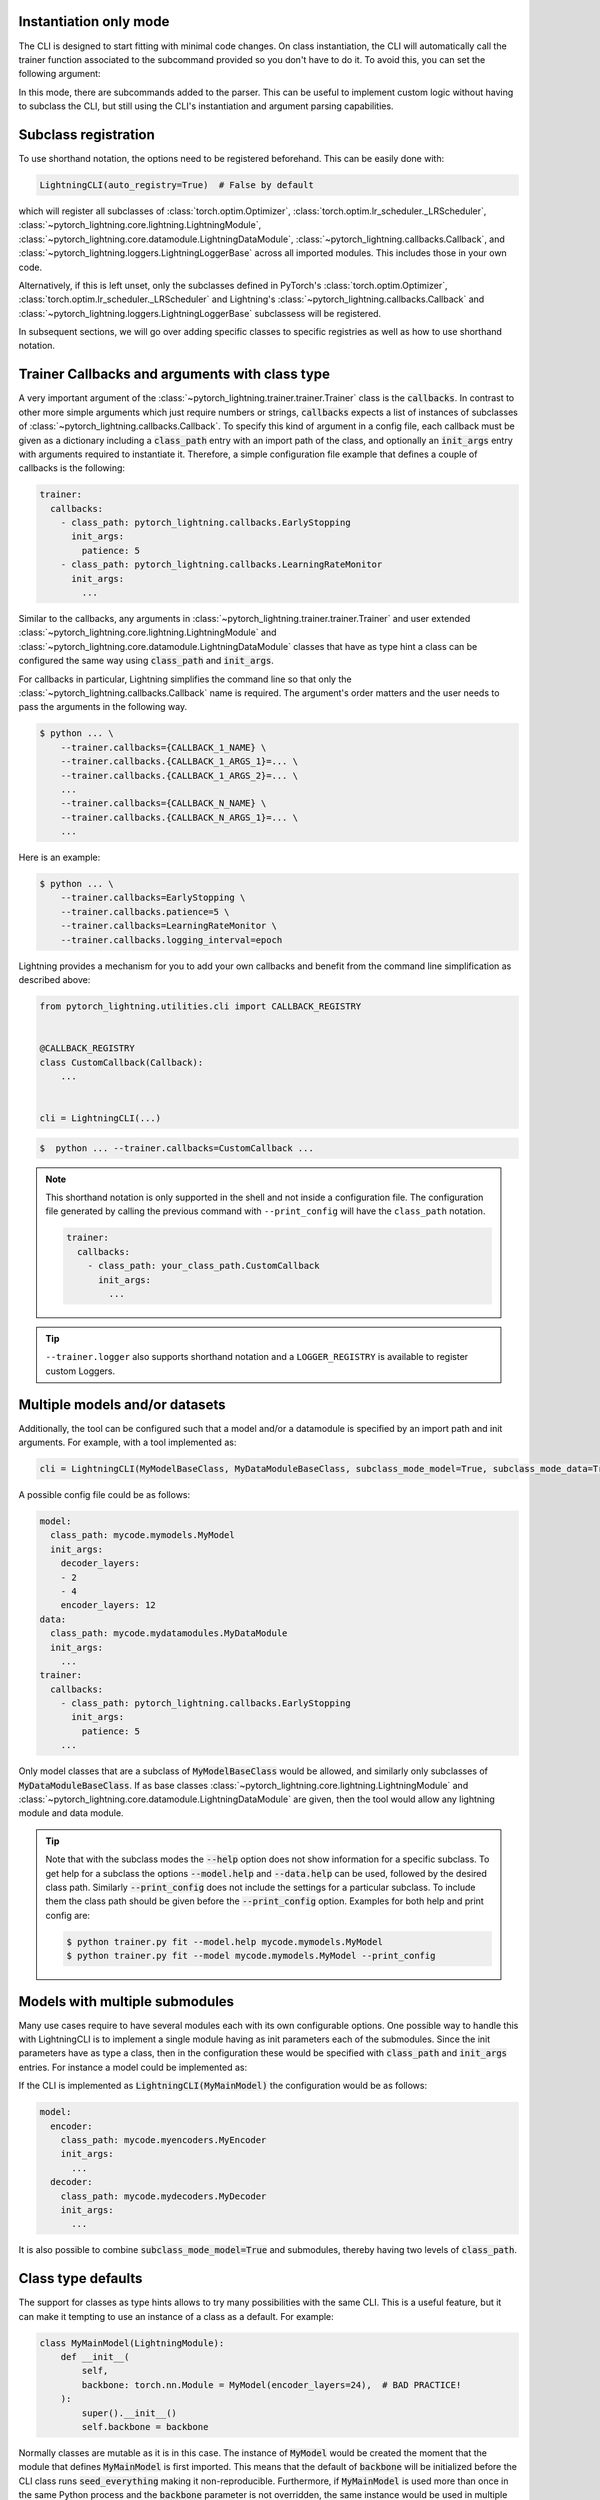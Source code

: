 .. testsetup:: *
    :skipif: not _JSONARGPARSE_AVAILABLE

   from pytorch_lightning.utilities.cli import LightningCLI

.. testcleanup:: *

    mock_argv.stop()

Instantiation only mode
^^^^^^^^^^^^^^^^^^^^^^^

The CLI is designed to start fitting with minimal code changes. On class instantiation, the CLI will automatically
call the trainer function associated to the subcommand provided so you don't have to do it.
To avoid this, you can set the following argument:

.. testcode::

    cli = LightningCLI(MyModel, run=False)  # True by default
    # you'll have to call fit yourself:
    cli.trainer.fit(cli.model)

In this mode, there are subcommands added to the parser.
This can be useful to implement custom logic without having to subclass the CLI, but still using the CLI's instantiation
and argument parsing capabilities.


Subclass registration
^^^^^^^^^^^^^^^^^^^^^

To use shorthand notation, the options need to be registered beforehand. This can be easily done with:

.. code-block::

    LightningCLI(auto_registry=True)  # False by default

which will register all subclasses of :class:`torch.optim.Optimizer`, :class:`torch.optim.lr_scheduler._LRScheduler`,
:class:`~pytorch_lightning.core.lightning.LightningModule`,
:class:`~pytorch_lightning.core.datamodule.LightningDataModule`, :class:`~pytorch_lightning.callbacks.Callback`, and
:class:`~pytorch_lightning.loggers.LightningLoggerBase` across all imported modules. This includes those in your own
code.

Alternatively, if this is left unset, only the subclasses defined in PyTorch's :class:`torch.optim.Optimizer`,
:class:`torch.optim.lr_scheduler._LRScheduler` and Lightning's :class:`~pytorch_lightning.callbacks.Callback` and
:class:`~pytorch_lightning.loggers.LightningLoggerBase` subclassess will be registered.

In subsequent sections, we will go over adding specific classes to specific registries as well as how to use
shorthand notation.


Trainer Callbacks and arguments with class type
^^^^^^^^^^^^^^^^^^^^^^^^^^^^^^^^^^^^^^^^^^^^^^^

A very important argument of the :class:`~pytorch_lightning.trainer.trainer.Trainer` class is the :code:`callbacks`. In
contrast to other more simple arguments which just require numbers or strings, :code:`callbacks` expects a list of
instances of subclasses of :class:`~pytorch_lightning.callbacks.Callback`. To specify this kind of argument in a config
file, each callback must be given as a dictionary including a :code:`class_path` entry with an import path of the class,
and optionally an :code:`init_args` entry with arguments required to instantiate it. Therefore, a simple configuration
file example that defines a couple of callbacks is the following:

.. code-block:: yaml

    trainer:
      callbacks:
        - class_path: pytorch_lightning.callbacks.EarlyStopping
          init_args:
            patience: 5
        - class_path: pytorch_lightning.callbacks.LearningRateMonitor
          init_args:
            ...

Similar to the callbacks, any arguments in :class:`~pytorch_lightning.trainer.trainer.Trainer` and user extended
:class:`~pytorch_lightning.core.lightning.LightningModule` and
:class:`~pytorch_lightning.core.datamodule.LightningDataModule` classes that have as type hint a class can be configured
the same way using :code:`class_path` and :code:`init_args`.

For callbacks in particular, Lightning simplifies the command line so that only
the :class:`~pytorch_lightning.callbacks.Callback` name is required.
The argument's order matters and the user needs to pass the arguments in the following way.

.. code-block:: bash

    $ python ... \
        --trainer.callbacks={CALLBACK_1_NAME} \
        --trainer.callbacks.{CALLBACK_1_ARGS_1}=... \
        --trainer.callbacks.{CALLBACK_1_ARGS_2}=... \
        ...
        --trainer.callbacks={CALLBACK_N_NAME} \
        --trainer.callbacks.{CALLBACK_N_ARGS_1}=... \
        ...

Here is an example:

.. code-block:: bash

    $ python ... \
        --trainer.callbacks=EarlyStopping \
        --trainer.callbacks.patience=5 \
        --trainer.callbacks=LearningRateMonitor \
        --trainer.callbacks.logging_interval=epoch

Lightning provides a mechanism for you to add your own callbacks and benefit from the command line simplification
as described above:

.. code-block:: python

    from pytorch_lightning.utilities.cli import CALLBACK_REGISTRY


    @CALLBACK_REGISTRY
    class CustomCallback(Callback):
        ...


    cli = LightningCLI(...)

.. code-block:: bash

    $  python ... --trainer.callbacks=CustomCallback ...

.. note::

    This shorthand notation is only supported in the shell and not inside a configuration file. The configuration file
    generated by calling the previous command with ``--print_config`` will have the ``class_path`` notation.

    .. code-block:: yaml

        trainer:
          callbacks:
            - class_path: your_class_path.CustomCallback
              init_args:
                ...


.. tip::

    ``--trainer.logger`` also supports shorthand notation and a ``LOGGER_REGISTRY`` is available to register custom
    Loggers.


Multiple models and/or datasets
^^^^^^^^^^^^^^^^^^^^^^^^^^^^^^^

Additionally, the tool can be configured such that a model and/or a datamodule is
specified by an import path and init arguments. For example, with a tool implemented as:

.. code-block:: python

    cli = LightningCLI(MyModelBaseClass, MyDataModuleBaseClass, subclass_mode_model=True, subclass_mode_data=True)

A possible config file could be as follows:

.. code-block:: yaml

    model:
      class_path: mycode.mymodels.MyModel
      init_args:
        decoder_layers:
        - 2
        - 4
        encoder_layers: 12
    data:
      class_path: mycode.mydatamodules.MyDataModule
      init_args:
        ...
    trainer:
      callbacks:
        - class_path: pytorch_lightning.callbacks.EarlyStopping
          init_args:
            patience: 5
        ...

Only model classes that are a subclass of :code:`MyModelBaseClass` would be allowed, and similarly only subclasses of
:code:`MyDataModuleBaseClass`. If as base classes :class:`~pytorch_lightning.core.lightning.LightningModule` and
:class:`~pytorch_lightning.core.datamodule.LightningDataModule` are given, then the tool would allow any lightning
module and data module.

.. tip::

    Note that with the subclass modes the :code:`--help` option does not show information for a specific subclass. To
    get help for a subclass the options :code:`--model.help` and :code:`--data.help` can be used, followed by the
    desired class path. Similarly :code:`--print_config` does not include the settings for a particular subclass. To
    include them the class path should be given before the :code:`--print_config` option. Examples for both help and
    print config are:

    .. code-block:: bash

        $ python trainer.py fit --model.help mycode.mymodels.MyModel
        $ python trainer.py fit --model mycode.mymodels.MyModel --print_config


Models with multiple submodules
^^^^^^^^^^^^^^^^^^^^^^^^^^^^^^^

Many use cases require to have several modules each with its own configurable options. One possible way to handle this
with LightningCLI is to implement a single module having as init parameters each of the submodules. Since the init
parameters have as type a class, then in the configuration these would be specified with :code:`class_path` and
:code:`init_args` entries. For instance a model could be implemented as:

.. testcode::

    class MyMainModel(LightningModule):
        def __init__(self, encoder: nn.Module, decoder: nn.Module):
            """Example encoder-decoder submodules model

            Args:
                encoder: Instance of a module for encoding
                decoder: Instance of a module for decoding
            """
            super().__init__()
            self.encoder = encoder
            self.decoder = decoder

If the CLI is implemented as :code:`LightningCLI(MyMainModel)` the configuration would be as follows:

.. code-block:: yaml

    model:
      encoder:
        class_path: mycode.myencoders.MyEncoder
        init_args:
          ...
      decoder:
        class_path: mycode.mydecoders.MyDecoder
        init_args:
          ...

It is also possible to combine :code:`subclass_mode_model=True` and submodules, thereby having two levels of
:code:`class_path`.


Class type defaults
^^^^^^^^^^^^^^^^^^^

The support for classes as type hints allows to try many possibilities with the same CLI. This is a useful feature, but
it can make it tempting to use an instance of a class as a default. For example:

.. code-block::

    class MyMainModel(LightningModule):
        def __init__(
            self,
            backbone: torch.nn.Module = MyModel(encoder_layers=24),  # BAD PRACTICE!
        ):
            super().__init__()
            self.backbone = backbone

Normally classes are mutable as it is in this case. The instance of :code:`MyModel` would be created the moment that the
module that defines :code:`MyMainModel` is first imported. This means that the default of :code:`backbone` will be
initialized before the CLI class runs :code:`seed_everything` making it non-reproducible. Furthermore, if
:code:`MyMainModel` is used more than once in the same Python process and the :code:`backbone` parameter is not
overridden, the same instance would be used in multiple places which very likely is not what the developer intended.
Having an instance as default also makes it impossible to generate the complete config file since for arbitrary classes
it is not known which arguments were used to instantiate it.

A good solution to these problems is to not have a default or set the default to a special value (e.g. a
string) which would be checked in the init and instantiated accordingly. If a class parameter has no default and the CLI
is subclassed then a default can be set as follows:

.. testcode::

    default_backbone = {
        "class_path": "import.path.of.MyModel",
        "init_args": {
            "encoder_layers": 24,
        },
    }


    class MyLightningCLI(LightningCLI):
        def add_arguments_to_parser(self, parser):
            parser.set_defaults({"model.backbone": default_backbone})

A more compact version that avoids writing a dictionary would be:

.. testcode::

    from jsonargparse import lazy_instance


    class MyLightningCLI(LightningCLI):
        def add_arguments_to_parser(self, parser):
            parser.set_defaults({"model.backbone": lazy_instance(MyModel, encoder_layers=24)})

Optimizers
^^^^^^^^^^

If you will not be changing the class, you can manually add the arguments for specific optimizers and/or
learning rate schedulers by subclassing the CLI. This has the advantage of providing the proper help message for those
classes. The following code snippet shows how to implement it:

.. testcode::

    class MyLightningCLI(LightningCLI):
        def add_arguments_to_parser(self, parser):
            parser.add_optimizer_args(torch.optim.Adam)
            parser.add_lr_scheduler_args(torch.optim.lr_scheduler.ExponentialLR)

With this, in the config the :code:`optimizer` and :code:`lr_scheduler` groups would accept all of the options for the
given classes, in this example :code:`Adam` and :code:`ExponentialLR`.
Therefore, the config file would be structured like:

.. code-block:: yaml

    optimizer:
      lr: 0.01
    lr_scheduler:
      gamma: 0.2
    model:
      ...
    trainer:
      ...

Where the arguments can be passed directly through command line without specifying the class. For example:

.. code-block:: bash

    $ python trainer.py fit --optimizer.lr=0.01 --lr_scheduler.gamma=0.2

The automatic implementation of :code:`configure_optimizers` can be disabled by linking the configuration group. An
example can be when one wants to add support for multiple optimizers:

.. code-block:: python

    from pytorch_lightning.utilities.cli import instantiate_class


    class MyModel(LightningModule):
        def __init__(self, optimizer1_init: dict, optimizer2_init: dict):
            super().__init__()
            self.optimizer1_init = optimizer1_init
            self.optimizer2_init = optimizer2_init

        def configure_optimizers(self):
            optimizer1 = instantiate_class(self.parameters(), self.optimizer1_init)
            optimizer2 = instantiate_class(self.parameters(), self.optimizer2_init)
            return [optimizer1, optimizer2]


    class MyLightningCLI(LightningCLI):
        def add_arguments_to_parser(self, parser):
            parser.add_optimizer_args(
                OPTIMIZER_REGISTRY.classes, nested_key="gen_optimizer", link_to="model.optimizer1_init"
            )
            parser.add_optimizer_args(
                OPTIMIZER_REGISTRY.classes, nested_key="gen_discriminator", link_to="model.optimizer2_init"
            )


    cli = MyLightningCLI(MyModel)

The value given to :code:`optimizer*_init` will always be a dictionary including :code:`class_path` and
:code:`init_args` entries. The function :func:`~pytorch_lightning.utilities.cli.instantiate_class`
takes care of importing the class defined in :code:`class_path` and instantiating it using some positional arguments,
in this case :code:`self.parameters()`, and the :code:`init_args`.
Any number of optimizers and learning rate schedulers can be added when using :code:`link_to`.

With shorthand notation:

.. code-block:: bash

    $ python trainer.py fit \
        --gen_optimizer=Adam \
        --gen_optimizer.lr=0.01 \
        --gen_discriminator=AdamW \
        --gen_discriminator.lr=0.0001

You can also pass the class path directly, for example, if the optimizer hasn't been registered to the
``OPTIMIZER_REGISTRY``:

.. code-block:: bash

    $ python trainer.py fit \
        --gen_optimizer.class_path=torch.optim.Adam \
        --gen_optimizer.init_args.lr=0.01 \
        --gen_discriminator.class_path=torch.optim.AdamW \
        --gen_discriminator.init_args.lr=0.0001
